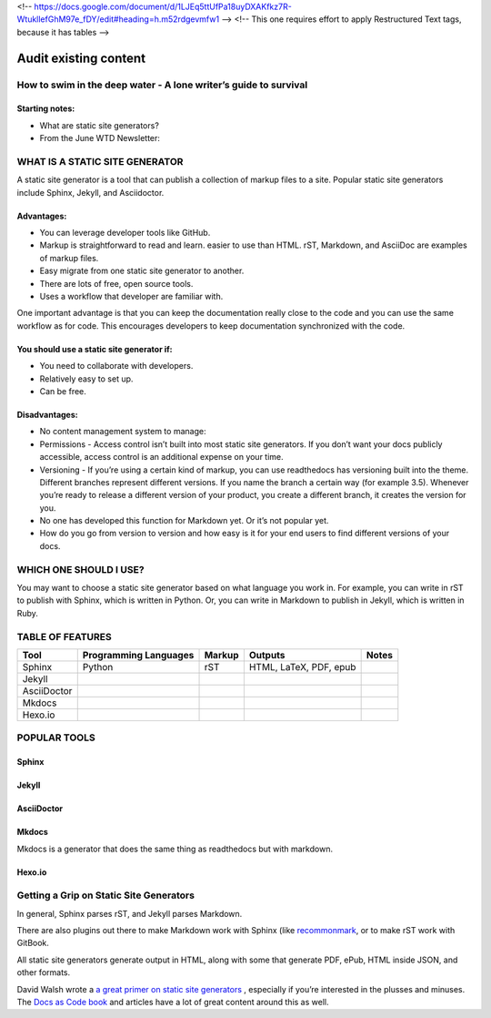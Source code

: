<!-- https://docs.google.com/document/d/1LJEq5ttUfPa18uyDXAKfkz7R-WtukllefGhM97e_fDY/edit#heading=h.m52rdgevmfw1 -->
<!-- This one requires effort to apply Restructured Text tags, because it has tables -->

**********************
Audit existing content
**********************

How to swim in the deep water - A lone writer’s guide to survival
=================================================================

Starting notes:
---------------

* What are static site generators?
* From the June WTD Newsletter:

WHAT IS A STATIC SITE GENERATOR
===============================

A static site generator is a tool that can publish a collection of markup files to a site. Popular static site generators include Sphinx, Jekyll, and Asciidoctor.

Advantages:
-----------

* You can leverage developer tools like GitHub.
* Markup is straightforward to read and learn. easier to use than HTML. rST, Markdown, and AsciiDoc are examples of markup files.
* Easy migrate from one static site generator to another.
* There are lots of free, open source tools.
* Uses a workflow that developer are familiar with.

One important advantage is that you can keep the documentation really close to the code and you can use the same workflow as for code. This encourages developers to keep documentation synchronized with the code.

You should use a static site generator if:
------------------------------------------

* You need to collaborate with developers.
* Relatively easy to set up.
* Can be free.

Disadvantages:
--------------

* No content management system to manage:
* Permissions - Access control isn’t built into most static site generators. If you don’t want your docs publicly accessible, access control is an additional expense on your time.
* Versioning - If you’re using a certain kind of markup, you can use readthedocs has versioning built into the theme. Different branches represent different versions. If you name the branch a certain way (for example 3.5). Whenever you’re ready to release a different version of your product, you create a different branch, it creates the version for you.
* No one has developed this function for Markdown yet. Or it’s not popular yet.
* How do you go from version to version and how easy is it for your end users to find different versions of your docs.

WHICH ONE SHOULD I USE?
=======================

You may want to choose a static site generator based on what language you work in. For example, you can write in rST to publish with Sphinx, which is written in Python. Or, you can write in Markdown to publish in Jekyll, which is written in Ruby.

TABLE OF FEATURES
=================

+----------------+-----------------------+---------+------------------------+-----------------+
| Tool           | Programming Languages | Markup  | Outputs                | Notes           |
+================+=======================+=========+========================+=================+
| Sphinx         | Python                | rST     | HTML, LaTeX, PDF, epub |                 |
+----------------+-----------------------+---------+------------------------+-----------------+
| Jekyll         |                       |         |                        |                 |
+----------------+-----------------------+---------+------------------------+-----------------+
| AsciiDoctor    |                       |         |                        |                 |
+----------------+-----------------------+---------+------------------------+-----------------+
| Mkdocs         |                       |         |                        |                 |
+----------------+-----------------------+---------+------------------------+-----------------+
| Hexo.io        |                       |         |                        |                 |
+----------------+-----------------------+---------+------------------------+-----------------+

POPULAR TOOLS
=============

Sphinx
------

Jekyll
------

AsciiDoctor
-----------

Mkdocs
------

Mkdocs is a generator that does the same thing as readthedocs but with markdown.

Hexo.io
-------

Getting a Grip on Static Site Generators
========================================

In general, Sphinx parses rST, and Jekyll parses Markdown.

There are also plugins out there to make Markdown work with Sphinx (like `recommonmark <http://recommonmark.readthedocs.io/en/latest/>`_, or to make rST work with GitBook.

All static site generators generate output in HTML, along with some that generate PDF, ePub, HTML inside JSON, and other formats.

David Walsh wrote a `a great primer on static site generators <https://davidwalsh.name/introduction-static-site-generators>`_ , especially if you’re interested in the plusses and minuses. The `Docs as Code book <http://docslikecode.com/>`_ and articles have a lot of great content around this as well.
